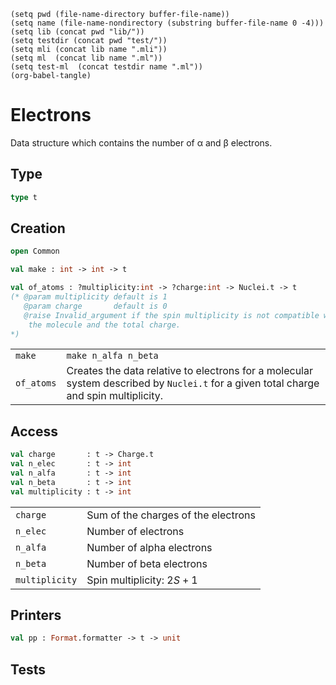 #+begin_src elisp tangle: no :results none :exports none
(setq pwd (file-name-directory buffer-file-name))
(setq name (file-name-nondirectory (substring buffer-file-name 0 -4)))
(setq lib (concat pwd "lib/"))
(setq testdir (concat pwd "test/"))
(setq mli (concat lib name ".mli"))
(setq ml  (concat lib name ".ml"))
(setq test-ml  (concat testdir name ".ml"))
(org-babel-tangle)
#+end_src 

* Electrons
  :PROPERTIES:
  :header-args: :noweb yes :comments both
  :END:

  Data structure which contains the number of \alpha and \beta electrons.

** Type

   #+NAME: types
   #+begin_src ocaml :tangle (eval mli)
type t 
   #+end_src

   #+begin_src ocaml :tangle (eval ml) :exports none
type t = {
  n_alfa : int ;
  n_beta : int ;
}
   #+end_src

   #+begin_src ocaml :tangle (eval test-ml) :exports none
open Common
open Particles
open Alcotest

let test_all () =
  let nuclei =
"3
Water
O       0.                     0.   0.
H      -0.756950272703377558   0.  -0.585882234512562827
H       0.756950272703377558   0.  -0.585882234512562827
"
  |> Nuclei.of_xyz_string 
  in
  let e = Electrons.of_atoms nuclei in
   #+end_src

** Creation

   #+begin_src ocaml :tangle (eval mli)
open Common

val make : int -> int -> t

val of_atoms : ?multiplicity:int -> ?charge:int -> Nuclei.t -> t
(* @param multiplicity default is 1
   @param charge       default is 0
   @raise Invalid_argument if the spin multiplicity is not compatible with
    the molecule and the total charge.
*)
   #+end_src

   | ~make~     | ~make n_alfa n_beta~                                                                                                                  |
   | ~of_atoms~ | Creates the data relative to electrons for a molecular system described by ~Nuclei.t~ for a given total charge and spin multiplicity. |

   #+begin_src ocaml :tangle (eval ml) :exports none
open Common

let make n_alfa n_beta = 
  { n_alfa ; n_beta }


let of_atoms ?multiplicity:(multiplicity=1) ?charge:(charge=0) nuclei =
  let positive_charges =
    Array.fold_left (fun accu (e, _) -> accu + Charge.to_int (Element.to_charge e) )
      0 nuclei
  in
  let negative_charges = charge - positive_charges in
  let n_elec = - negative_charges in
  let n_beta = ((n_elec - multiplicity)+1)/2 in
  let n_alfa = n_elec - n_beta in
  let result = { n_alfa ; n_beta } in
  if multiplicity <> (n_alfa - n_beta)+1 then
    invalid_arg (__FILE__^": make");
  result

   #+end_src

   #+begin_src ocaml :tangle (eval test-ml) :exports none
check int "of_atoms alfa" 5 (Electrons.n_alfa e);
check int "of_atoms beta" 5 (Electrons.n_beta e);
   #+end_src

** Access

   #+begin_src ocaml :tangle (eval mli)
val charge       : t -> Charge.t
val n_elec       : t -> int
val n_alfa       : t -> int
val n_beta       : t -> int
val multiplicity : t -> int 
   #+end_src

   | ~charge~       | Sum of the charges of the electrons |
   | ~n_elec~       | Number of electrons                 |
   | ~n_alfa~       | Number of alpha electrons           |
   | ~n_beta~       | Number of beta  electrons           |
   | ~multiplicity~ | Spin multiplicity: $2S+1$           |

   #+begin_src ocaml :tangle (eval ml) :exports none
let charge e =
  - (e.n_alfa + e.n_beta)
  |> Charge.of_int

let n_alfa t = t.n_alfa

let n_beta t = t.n_beta

let n_elec t = t.n_alfa + t.n_beta

let multiplicity t = t.n_alfa - t.n_beta + 1
   #+end_src

   #+begin_src ocaml :tangle (eval test-ml) :exports none
check int "charge " (-10) (Charge.to_int @@ Electrons.charge e);
check int "n_elec" 10 (Electrons.n_elec e);
check int "multiplicity" 1 (Electrons.multiplicity e);
check int "of_atoms alfa m3" 6 (Electrons.(of_atoms ~multiplicity:3 nuclei |> n_alfa));
check int "of_atoms beta m3" 4 (Electrons.(of_atoms ~multiplicity:3 nuclei |> n_beta));
check int "of_atoms n_elec m3" 10 (Electrons.(of_atoms ~multiplicity:3 nuclei |> n_elec));
check int "of_atoms alfa m2 c1" 5 (Electrons.(of_atoms ~multiplicity:2 ~charge:1 nuclei |> n_alfa));
check int "of_atoms beta m2 c1" 4 (Electrons.(of_atoms ~multiplicity:2 ~charge:1 nuclei |> n_beta));
check int "of_atoms beta m2 c1" 9 (Electrons.(of_atoms ~multiplicity:2 ~charge:1 nuclei |> n_elec));
check int "of_atoms mult m2 c1" 2 (Electrons.(of_atoms ~multiplicity:2 ~charge:1 nuclei |> multiplicity));
check bool "make" true (Electrons.make 6 4 = Electrons.(of_atoms ~multiplicity:3 nuclei));
   #+end_src

** Printers

   #+begin_src ocaml :tangle (eval mli)
val pp : Format.formatter -> t -> unit
   #+end_src

   #+begin_src ocaml :tangle (eval ml) :exports none
let pp ppf t =
  Format.fprintf ppf "@[n_alfa=%d, n_beta=%d@]" t.n_alfa t.n_beta
   #+end_src

** Tests

   #+begin_src ocaml :tangle (eval test-ml) :exports none
  ()

let tests = [
  "all", `Quick, test_all
]
   #+end_src
